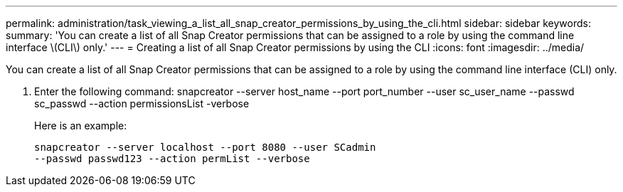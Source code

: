 ---
permalink: administration/task_viewing_a_list_all_snap_creator_permissions_by_using_the_cli.html
sidebar: sidebar
keywords: 
summary: 'You can create a list of all Snap Creator permissions that can be assigned to a role by using the command line interface \(CLI\) only.'
---
= Creating a list of all Snap Creator permissions by using the CLI
:icons: font
:imagesdir: ../media/

[.lead]
You can create a list of all Snap Creator permissions that can be assigned to a role by using the command line interface (CLI) only.

. Enter the following command: snapcreator --server host_name --port port_number --user sc_user_name --passwd sc_passwd --action permissionsList -verbose
+
Here is an example:
+
----
snapcreator --server localhost --port 8080 --user SCadmin
--passwd passwd123 --action permList --verbose
----
